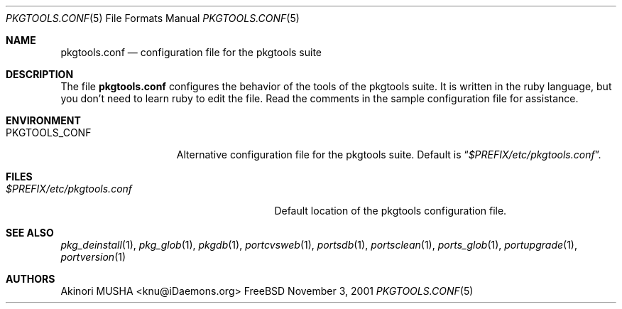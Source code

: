 .\" $Id: pkgtools.conf.5,v 1.1.1.1 2006/06/13 12:59:00 sem Exp $
.\"
.Dd November 3, 2001
.Dt PKGTOOLS.CONF 5
.Os FreeBSD
.Sh NAME
.Nm pkgtools.conf
.Nd configuration file for the pkgtools suite
.Sh DESCRIPTION
The file
.Nm
configures the behavior of the tools of the pkgtools suite.
It is
written in the ruby language, but you don't need to learn ruby to edit
the file.
Read the comments in the sample configuration file for
assistance.
.Sh ENVIRONMENT
.Bl -tag -width "PKGTOOLS_CONF" -compact
.It Ev PKGTOOLS_CONF
Alternative configuration file for the pkgtools suite.
Default is
.Dq Pa $PREFIX/etc/pkgtools.conf .
.El
.Sh FILES
.Bl -tag -width "$PREFIX/etc/pkgtools.conf"
.It Pa $PREFIX/etc/pkgtools.conf
Default location of the pkgtools configuration file.
.El
.Sh SEE ALSO
.Xr pkg_deinstall 1 ,
.Xr pkg_glob 1 ,
.Xr pkgdb 1 ,
.Xr portcvsweb 1 ,
.Xr portsdb 1 ,
.Xr portsclean 1 ,
.Xr ports_glob 1 ,
.Xr portupgrade 1 ,
.Xr portversion 1
.Sh AUTHORS
.An Akinori MUSHA Aq knu@iDaemons.org
